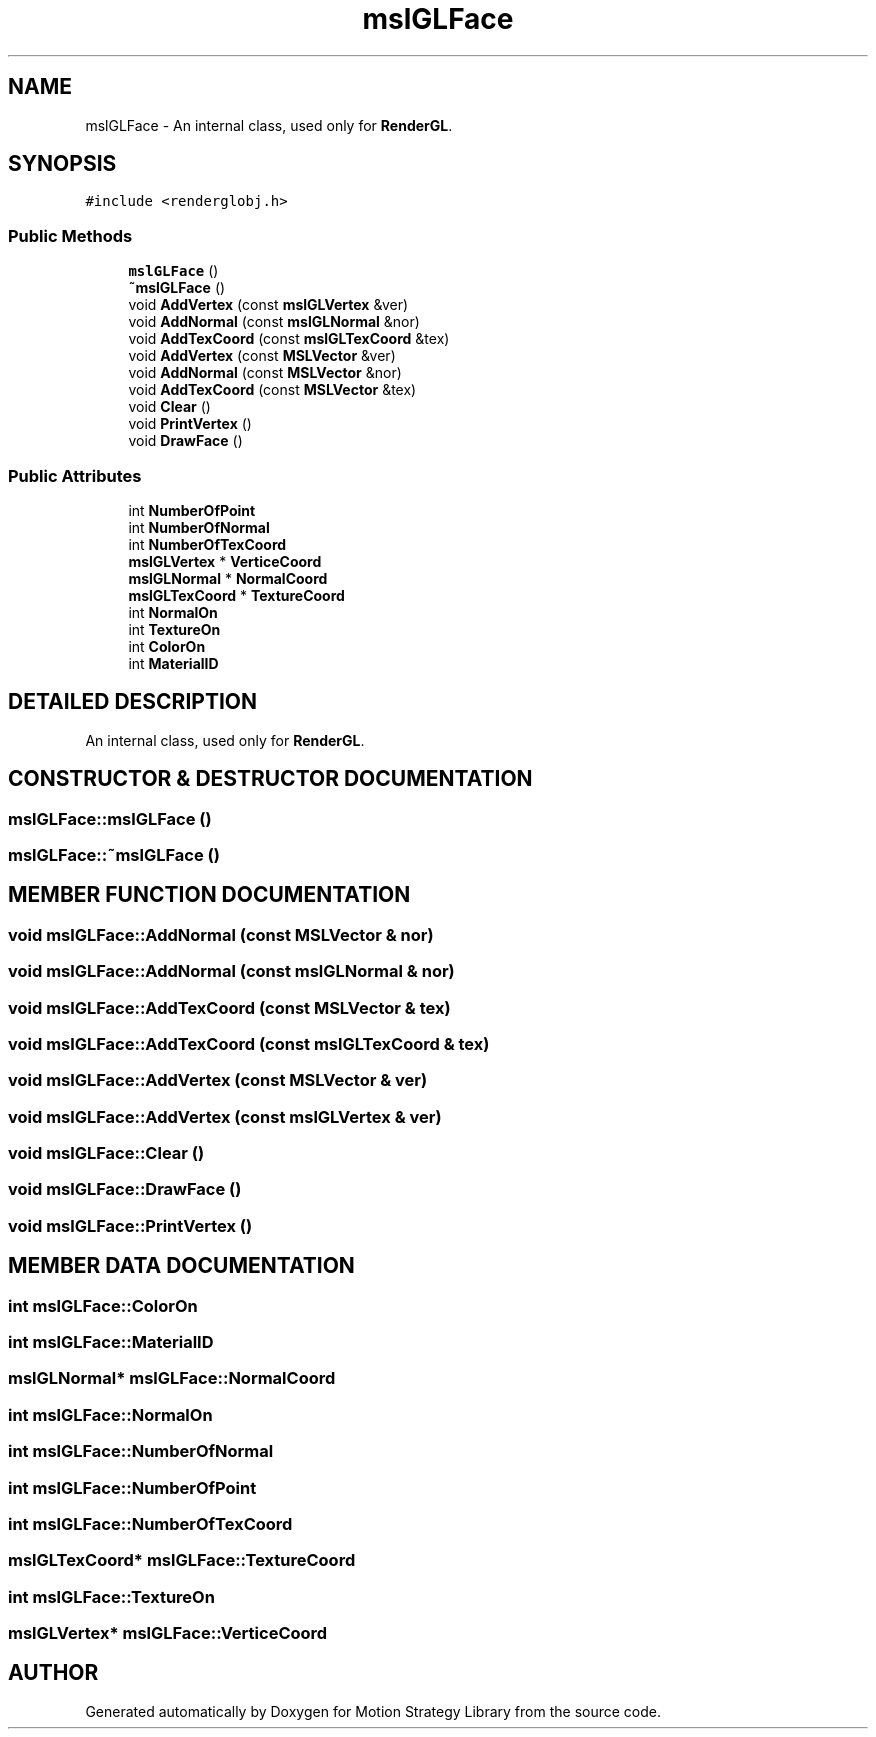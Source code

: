 .TH "mslGLFace" 3 "24 Jul 2003" "Motion Strategy Library" \" -*- nroff -*-
.ad l
.nh
.SH NAME
mslGLFace \- An internal class, used only for \fBRenderGL\fP. 
.SH SYNOPSIS
.br
.PP
\fC#include <renderglobj.h>\fP
.PP
.SS "Public Methods"

.in +1c
.ti -1c
.RI "\fBmslGLFace\fP ()"
.br
.ti -1c
.RI "\fB~mslGLFace\fP ()"
.br
.ti -1c
.RI "void \fBAddVertex\fP (const \fBmslGLVertex\fP &ver)"
.br
.ti -1c
.RI "void \fBAddNormal\fP (const \fBmslGLNormal\fP &nor)"
.br
.ti -1c
.RI "void \fBAddTexCoord\fP (const \fBmslGLTexCoord\fP &tex)"
.br
.ti -1c
.RI "void \fBAddVertex\fP (const \fBMSLVector\fP &ver)"
.br
.ti -1c
.RI "void \fBAddNormal\fP (const \fBMSLVector\fP &nor)"
.br
.ti -1c
.RI "void \fBAddTexCoord\fP (const \fBMSLVector\fP &tex)"
.br
.ti -1c
.RI "void \fBClear\fP ()"
.br
.ti -1c
.RI "void \fBPrintVertex\fP ()"
.br
.ti -1c
.RI "void \fBDrawFace\fP ()"
.br
.in -1c
.SS "Public Attributes"

.in +1c
.ti -1c
.RI "int \fBNumberOfPoint\fP"
.br
.ti -1c
.RI "int \fBNumberOfNormal\fP"
.br
.ti -1c
.RI "int \fBNumberOfTexCoord\fP"
.br
.ti -1c
.RI "\fBmslGLVertex\fP * \fBVerticeCoord\fP"
.br
.ti -1c
.RI "\fBmslGLNormal\fP * \fBNormalCoord\fP"
.br
.ti -1c
.RI "\fBmslGLTexCoord\fP * \fBTextureCoord\fP"
.br
.ti -1c
.RI "int \fBNormalOn\fP"
.br
.ti -1c
.RI "int \fBTextureOn\fP"
.br
.ti -1c
.RI "int \fBColorOn\fP"
.br
.ti -1c
.RI "int \fBMaterialID\fP"
.br
.in -1c
.SH "DETAILED DESCRIPTION"
.PP 
An internal class, used only for \fBRenderGL\fP.
.PP
.SH "CONSTRUCTOR & DESTRUCTOR DOCUMENTATION"
.PP 
.SS "mslGLFace::mslGLFace ()"
.PP
.SS "mslGLFace::~mslGLFace ()"
.PP
.SH "MEMBER FUNCTION DOCUMENTATION"
.PP 
.SS "void mslGLFace::AddNormal (const \fBMSLVector\fP & nor)"
.PP
.SS "void mslGLFace::AddNormal (const \fBmslGLNormal\fP & nor)"
.PP
.SS "void mslGLFace::AddTexCoord (const \fBMSLVector\fP & tex)"
.PP
.SS "void mslGLFace::AddTexCoord (const \fBmslGLTexCoord\fP & tex)"
.PP
.SS "void mslGLFace::AddVertex (const \fBMSLVector\fP & ver)"
.PP
.SS "void mslGLFace::AddVertex (const \fBmslGLVertex\fP & ver)"
.PP
.SS "void mslGLFace::Clear ()"
.PP
.SS "void mslGLFace::DrawFace ()"
.PP
.SS "void mslGLFace::PrintVertex ()"
.PP
.SH "MEMBER DATA DOCUMENTATION"
.PP 
.SS "int mslGLFace::ColorOn"
.PP
.SS "int mslGLFace::MaterialID"
.PP
.SS "\fBmslGLNormal\fP* mslGLFace::NormalCoord"
.PP
.SS "int mslGLFace::NormalOn"
.PP
.SS "int mslGLFace::NumberOfNormal"
.PP
.SS "int mslGLFace::NumberOfPoint"
.PP
.SS "int mslGLFace::NumberOfTexCoord"
.PP
.SS "\fBmslGLTexCoord\fP* mslGLFace::TextureCoord"
.PP
.SS "int mslGLFace::TextureOn"
.PP
.SS "\fBmslGLVertex\fP* mslGLFace::VerticeCoord"
.PP


.SH "AUTHOR"
.PP 
Generated automatically by Doxygen for Motion Strategy Library from the source code.
